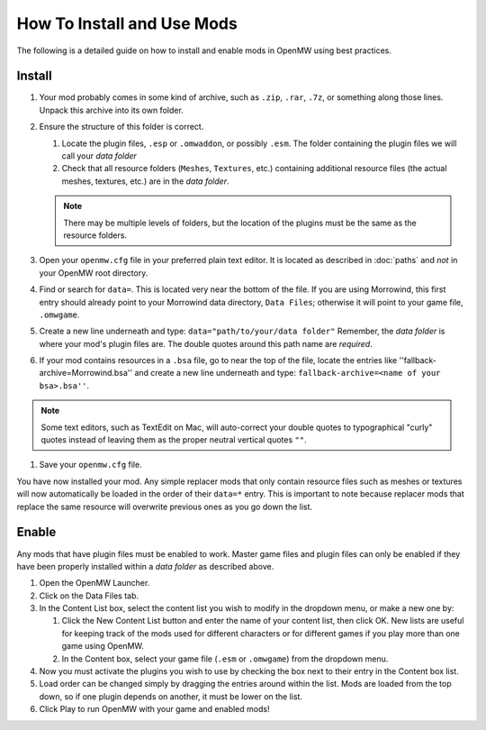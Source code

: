 How To Install and Use Mods
###########################

The following is a detailed guide on how to install and enable mods in OpenMW using best practices.

Install
-------

#.	Your mod probably comes in some kind of archive, such as ``.zip``, ``.rar``, ``.7z``, or something along those lines. Unpack this archive into its own folder.
#.	Ensure the structure of this folder is correct.

	#.	Locate the plugin files, ``.esp`` or ``.omwaddon``, or possibly ``.esm``. The folder containing the plugin files we will call your *data folder*
	#.	Check that all resource folders (``Meshes``, ``Textures``, etc.) containing additional resource files (the actual meshes, textures, etc.) are in the *data folder*.
	
	.. note::
		There may be multiple levels of folders, but the location of the plugins must be the same as the resource folders.

#.	Open your ``openmw.cfg`` file in your preferred plain text editor. It is located as described in :doc:`paths` and *not* in your OpenMW root directory.
#.	Find or search for ``data=``. This is located very near the bottom of the file. If you are using Morrowind, this first entry should already point to your Morrowind data directory, ``Data Files``; otherwise it will point to your game file, ``.omwgame``.
#.	Create a new line underneath and type: ``data="path/to/your/data folder"`` Remember, the *data folder* is where your mod's plugin files are. The double quotes around this path name are *required*.
#.	If your mod contains resources in a ``.bsa`` file, go to near the top of the file, locate the entries like ''fallback-archive=Morrowind.bsa'' and create a new line underneath and type: ``fallback-archive=<name of your bsa>.bsa''``.

.. note::
	Some text editors, such as TextEdit on Mac, will auto-correct your double quotes to typographical "curly"
	quotes instead of leaving them as the proper neutral vertical quotes ``""``.

#.	Save your ``openmw.cfg`` file.

You have now installed your mod. Any simple replacer mods that only contain resource files such as meshes or 
textures will now automatically be loaded in the order of their ``data=*`` entry. 
This is important to note because replacer mods that replace the same resource will overwrite previous ones as you go down the list.

Enable
------

Any mods that have plugin files must be enabled to work. 
Master game files and plugin files can only be enabled if they have been properly installed within a *data folder* as described above.

#.	Open the OpenMW Launcher.
#.	Click on the Data Files tab.
#.	In the Content List box, select the content list you wish to modify in the dropdown menu, or make a new one by:

	#.	Click the New Content List button and enter the name of your content list, then click OK. New lists are useful for keeping track of the mods used for different characters or for different games if you play more than one game using OpenMW.
	#.	In the Content box, select your game file (``.esm`` or ``.omwgame``) from the dropdown menu.
	
#.	Now you must activate the plugins you wish to use by checking the box next to their entry in the Content box list.
#.	Load order can be changed simply by dragging the entries around within the list. Mods are loaded from the top down, so if one plugin depends on another, it must be lower on the list.
#.	Click Play to run OpenMW with your game and enabled mods!
